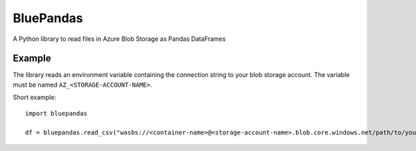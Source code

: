 ===========
BluePandas
===========

A Python library to read files in Azure Blob Storage as Pandas DataFrames

Example
--------

The library reads an environment variable containing the connection string to your
blob storage account. The variable must be named ``AZ_<STORAGE-ACCOUNT-NAME>``.

Short example::

    import bluepandas

    df = bluepandas.read_csv("wasbs://<container-name>@<storage-account-name>.blob.core.windows.net/path/to/your.csv")






